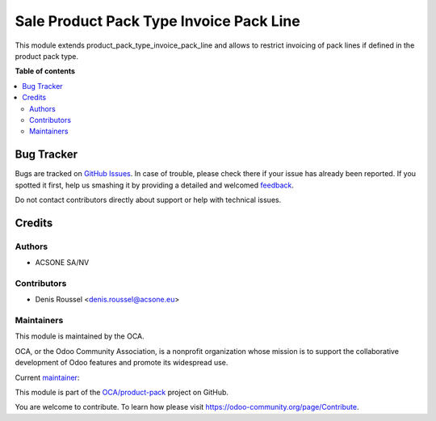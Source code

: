 ========================================
Sale Product Pack Type Invoice Pack Line
========================================

.. !!!!!!!!!!!!!!!!!!!!!!!!!!!!!!!!!!!!!!!!!!!!!!!!!!!!
   !! This file is generated by oca-gen-addon-readme !!
   !! changes will be overwritten.                   !!
   !!!!!!!!!!!!!!!!!!!!!!!!!!!!!!!!!!!!!!!!!!!!!!!!!!!!

.. |badge1| image:: https://img.shields.io/badge/maturity-Beta-yellow.png
    :target: https://odoo-community.org/page/development-status
    :alt: Beta
.. |badge2| image:: https://img.shields.io/badge/licence-AGPL--3-blue.png
    :target: http://www.gnu.org/licenses/agpl-3.0-standalone.html
    :alt: License: AGPL-3
.. |badge3| image:: https://img.shields.io/badge/github-OCA%2Fproduct--pack-lightgray.png?logo=github
    :target: https://github.com/OCA/product-pack/tree/14.0/sale_product_pack_type_invoice_pack_line
    :alt: OCA/product-pack
.. |badge4| image:: https://img.shields.io/badge/weblate-Translate%20me-F47D42.png
    :target: https://translation.odoo-community.org/projects/product-pack-14-0/product-pack-14-0-sale_product_pack_type_invoice_pack_line
    :alt: Translate me on Weblate
.. |badge5| image:: https://img.shields.io/badge/runbot-Try%20me-875A7B.png
    :target: https://runbot.odoo-community.org/runbot/286/14.0
    :alt: Try me on Runbot

|badge1| |badge2| |badge3| |badge4| |badge5| 

This module extends product_pack_type_invoice_pack_line and allows to restrict
invoicing of pack lines if defined in the product pack type.

**Table of contents**

.. contents::
   :local:

Bug Tracker
===========

Bugs are tracked on `GitHub Issues <https://github.com/OCA/product-pack/issues>`_.
In case of trouble, please check there if your issue has already been reported.
If you spotted it first, help us smashing it by providing a detailed and welcomed
`feedback <https://github.com/OCA/product-pack/issues/new?body=module:%20sale_product_pack_type_invoice_pack_line%0Aversion:%2014.0%0A%0A**Steps%20to%20reproduce**%0A-%20...%0A%0A**Current%20behavior**%0A%0A**Expected%20behavior**>`_.

Do not contact contributors directly about support or help with technical issues.

Credits
=======

Authors
~~~~~~~

* ACSONE SA/NV

Contributors
~~~~~~~~~~~~

* Denis Roussel <denis.roussel@acsone.eu>

Maintainers
~~~~~~~~~~~

This module is maintained by the OCA.

.. image:: https://odoo-community.org/logo.png
   :alt: Odoo Community Association
   :target: https://odoo-community.org

OCA, or the Odoo Community Association, is a nonprofit organization whose
mission is to support the collaborative development of Odoo features and
promote its widespread use.

.. |maintainer-rousseldenis| image:: https://github.com/rousseldenis.png?size=40px
    :target: https://github.com/rousseldenis
    :alt: rousseldenis

Current `maintainer <https://odoo-community.org/page/maintainer-role>`__:

|maintainer-rousseldenis| 

This module is part of the `OCA/product-pack <https://github.com/OCA/product-pack/tree/14.0/sale_product_pack_type_invoice_pack_line>`_ project on GitHub.

You are welcome to contribute. To learn how please visit https://odoo-community.org/page/Contribute.
